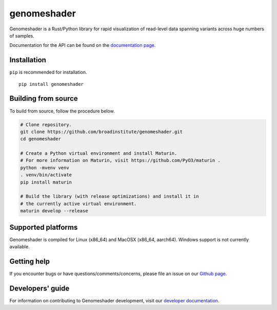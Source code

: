 genomeshader
""""""""""""

|GitHub release| |PyPI version genomeshader|

.. |GitHub release| image:: https://img.shields.io/github/release/broadinstitute/genomeshader.svg
   :target: https://github.com/broadinstitute/genomeshader/releases/

.. |PyPI version genomeshader| image:: https://img.shields.io/pypi/v/genomeshader.svg
   :target: https://pypi.python.org/pypi/genomeshader/

Genomeshader is a Rust/Python library for rapid visualization of read-level data spanning variants across huge numbers of samples.

Documentation for the API can be found on the `documentation page <https://broadinstitute.github.io/genomeshader/>`_.

Installation
------------

``pip`` is recommended for installation.

::

   pip install genomeshader 


Building from source
--------------------

To build from source, follow the procedure below.

.. code-block:: bash

   # Clone repository.
   git clone https://github.com/broadinstitute/genomeshader.git
   cd genomeshader

   # Create a Python virtual environment and install Maturin.
   # For more information on Maturin, visit https://github.com/PyO3/maturin .
   python -mvenv venv
   . venv/bin/activate
   pip install maturin

   # Build the library (with release optimizations) and install it in
   # the currently active virtual environment.
   maturin develop --release

Supported platforms
-------------------

Genomeshader is compiled for Linux (x86_64) and MacOSX (x86_64, aarch64). Windows support is not currently available.

Getting help
------------

If you encounter bugs or have questions/comments/concerns, please file an issue on our `Github page <https://github.com/broadinstitute/genomeshader/issues>`_.

Developers' guide
-----------------

For information on contributing to Genomeshader development, visit our `developer documentation <DEVELOP.md>`_.
